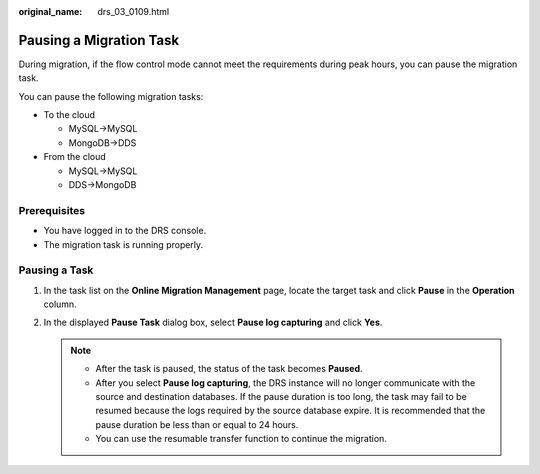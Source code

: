 :original_name: drs_03_0109.html

.. _drs_03_0109:

Pausing a Migration Task
========================

During migration, if the flow control mode cannot meet the requirements during peak hours, you can pause the migration task.

You can pause the following migration tasks:

-  To the cloud

   -  MySQL->MySQL
   -  MongoDB->DDS

-  From the cloud

   -  MySQL->MySQL
   -  DDS->MongoDB

Prerequisites
-------------

-  You have logged in to the DRS console.
-  The migration task is running properly.

Pausing a Task
--------------

#. In the task list on the **Online Migration Management** page, locate the target task and click **Pause** in the **Operation** column.
#. In the displayed **Pause Task** dialog box, select **Pause log capturing** and click **Yes**.

   .. note::

      -  After the task is paused, the status of the task becomes **Paused**.
      -  After you select **Pause log capturing**, the DRS instance will no longer communicate with the source and destination databases. If the pause duration is too long, the task may fail to be resumed because the logs required by the source database expire. It is recommended that the pause duration be less than or equal to 24 hours.
      -  You can use the resumable transfer function to continue the migration.
